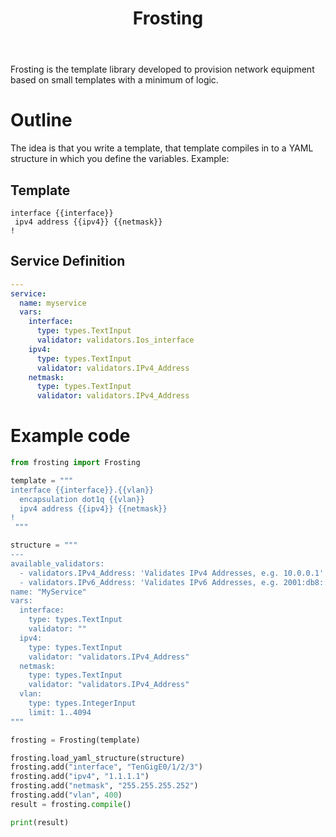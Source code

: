 #+TITLE: Frosting

Frosting is the template library developed to provision network equipment based
on small templates with a minimum of logic.

* Outline
The idea is that you write a template, that template compiles in to a YAML
structure in which you define the variables. Example:

** Template
#+BEGIN_EXAMPLE
interface {{interface}}
 ipv4 address {{ipv4}} {{netmask}}
!
#+END_EXAMPLE

** Service Definition
#+BEGIN_SRC yaml
  ---
  service:
    name: myservice
    vars:
      interface:
        type: types.TextInput
        validator: validators.Ios_interface
      ipv4:
        type: types.TextInput
        validator: validators.IPv4_Address
      netmask:
        type: types.TextInput
        validator: validators.IPv4_Address
#+END_SRC

* Example code

#+BEGIN_SRC python
  from frosting import Frosting

  template = """
  interface {{interface}}.{{vlan}}
    encapsulation dot1q {{vlan}}
    ipv4 address {{ipv4}} {{netmask}}
  !
   """

  structure = """
  ---
  available_validators:
    - validators.IPv4_Address: 'Validates IPv4 Addresses, e.g. 10.0.0.1'
    - validators.IPv6_Address: 'Validates IPv6 Addresses, e.g. 2001:db8::f00'
  name: "MyService"
  vars:
    interface:
      type: types.TextInput
      validator: ""
    ipv4:
      type: types.TextInput
      validator: "validators.IPv4_Address"
    netmask:
      type: types.TextInput
      validator: "validators.IPv4_Address"
    vlan:
      type: types.IntegerInput
      limit: 1..4094
  """

  frosting = Frosting(template)

  frosting.load_yaml_structure(structure)
  frosting.add("interface", "TenGigE0/1/2/3")
  frosting.add("ipv4", "1.1.1.1")
  frosting.add("netmask", "255.255.255.252")
  frosting.add("vlan", 400)
  result = frosting.compile()

  print(result)

#+END_SRC
